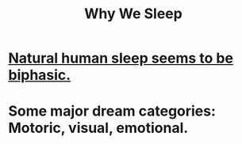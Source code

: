 :PROPERTIES:
:ID:       77d3a284-efcd-4497-9f83-5ea2570eecfe
:END:
#+title: Why We Sleep
* [[id:4255d218-f638-43cd-83ed-34cd9dc0b22c][Natural human sleep seems to be biphasic.]]
* Some major dream categories: Motoric, visual, emotional.
